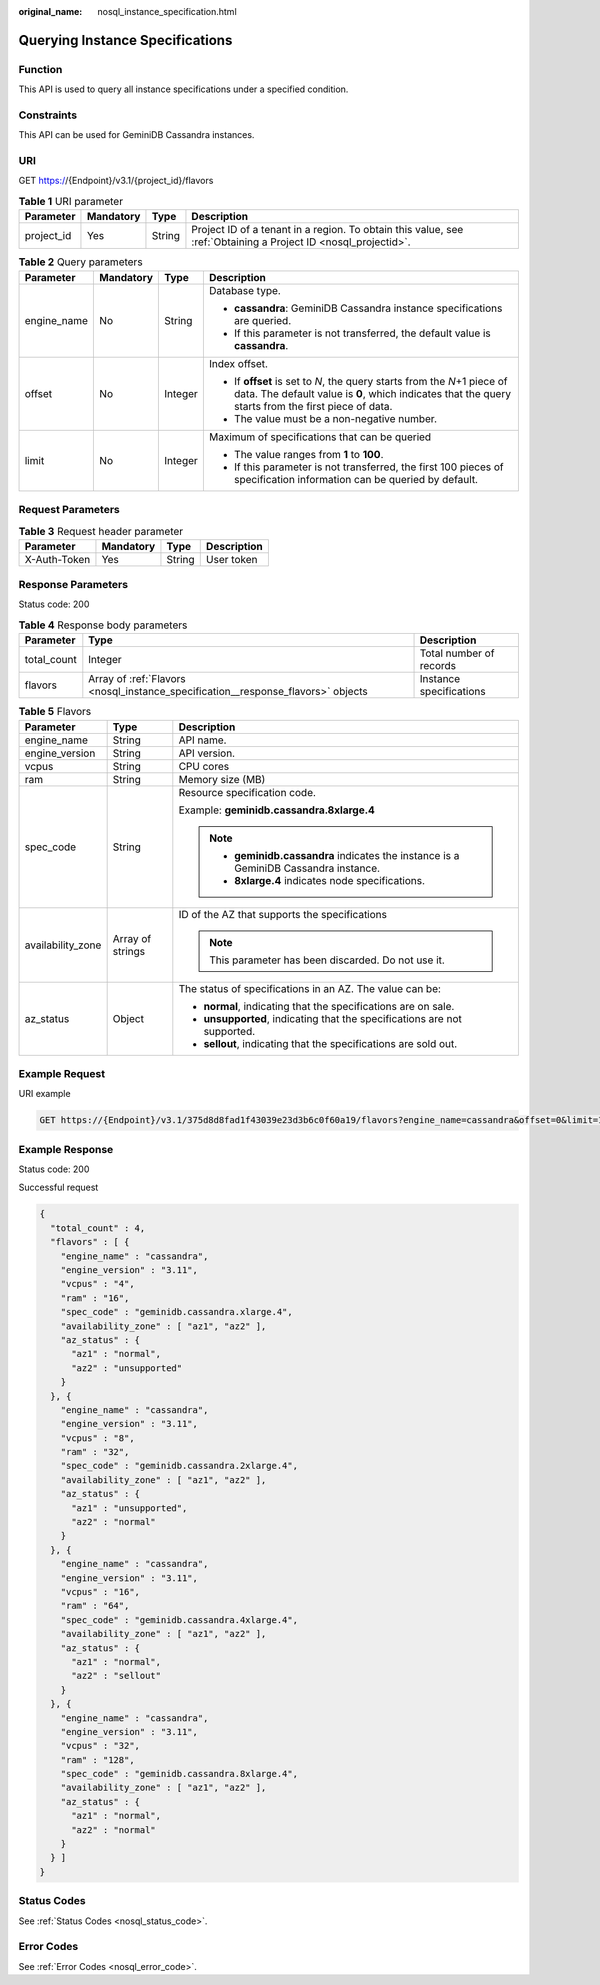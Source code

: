:original_name: nosql_instance_specification.html

.. _nosql_instance_specification:

Querying Instance Specifications
================================

Function
--------

This API is used to query all instance specifications under a specified condition.

Constraints
-----------

This API can be used for GeminiDB Cassandra instances.

URI
---

GET https://{Endpoint}/v3.1/{project_id}/flavors

.. table:: **Table 1** URI parameter

   +------------+-----------+--------+----------------------------------------------------------------------------------------------------------------+
   | Parameter  | Mandatory | Type   | Description                                                                                                    |
   +============+===========+========+================================================================================================================+
   | project_id | Yes       | String | Project ID of a tenant in a region. To obtain this value, see :ref:`Obtaining a Project ID <nosql_projectid>`. |
   +------------+-----------+--------+----------------------------------------------------------------------------------------------------------------+

.. table:: **Table 2** Query parameters

   +-----------------+-----------------+-----------------+----------------------------------------------------------------------------------------------------------------------------------------------------------------------------------+
   | Parameter       | Mandatory       | Type            | Description                                                                                                                                                                      |
   +=================+=================+=================+==================================================================================================================================================================================+
   | engine_name     | No              | String          | Database type.                                                                                                                                                                   |
   |                 |                 |                 |                                                                                                                                                                                  |
   |                 |                 |                 | -  **cassandra**: GeminiDB Cassandra instance specifications are queried.                                                                                                        |
   |                 |                 |                 | -  If this parameter is not transferred, the default value is **cassandra**.                                                                                                     |
   +-----------------+-----------------+-----------------+----------------------------------------------------------------------------------------------------------------------------------------------------------------------------------+
   | offset          | No              | Integer         | Index offset.                                                                                                                                                                    |
   |                 |                 |                 |                                                                                                                                                                                  |
   |                 |                 |                 | -  If **offset** is set to *N*, the query starts from the *N*\ +1 piece of data. The default value is **0**, which indicates that the query starts from the first piece of data. |
   |                 |                 |                 | -  The value must be a non-negative number.                                                                                                                                      |
   +-----------------+-----------------+-----------------+----------------------------------------------------------------------------------------------------------------------------------------------------------------------------------+
   | limit           | No              | Integer         | Maximum of specifications that can be queried                                                                                                                                    |
   |                 |                 |                 |                                                                                                                                                                                  |
   |                 |                 |                 | -  The value ranges from **1** to **100**.                                                                                                                                       |
   |                 |                 |                 | -  If this parameter is not transferred, the first 100 pieces of specification information can be queried by default.                                                            |
   +-----------------+-----------------+-----------------+----------------------------------------------------------------------------------------------------------------------------------------------------------------------------------+

Request Parameters
------------------

.. table:: **Table 3** Request header parameter

   ============ ========= ====== ===========
   Parameter    Mandatory Type   Description
   ============ ========= ====== ===========
   X-Auth-Token Yes       String User token
   ============ ========= ====== ===========

Response Parameters
-------------------

Status code: 200

.. table:: **Table 4** Response body parameters

   +-------------+----------------------------------------------------------------------------------+-------------------------+
   | Parameter   | Type                                                                             | Description             |
   +=============+==================================================================================+=========================+
   | total_count | Integer                                                                          | Total number of records |
   +-------------+----------------------------------------------------------------------------------+-------------------------+
   | flavors     | Array of :ref:`Flavors <nosql_instance_specification__response_flavors>` objects | Instance specifications |
   +-------------+----------------------------------------------------------------------------------+-------------------------+

.. _nosql_instance_specification__response_flavors:

.. table:: **Table 5** Flavors

   +-----------------------+-----------------------+---------------------------------------------------------------------------------------+
   | Parameter             | Type                  | Description                                                                           |
   +=======================+=======================+=======================================================================================+
   | engine_name           | String                | API name.                                                                             |
   +-----------------------+-----------------------+---------------------------------------------------------------------------------------+
   | engine_version        | String                | API version.                                                                          |
   +-----------------------+-----------------------+---------------------------------------------------------------------------------------+
   | vcpus                 | String                | CPU cores                                                                             |
   +-----------------------+-----------------------+---------------------------------------------------------------------------------------+
   | ram                   | String                | Memory size (MB)                                                                      |
   +-----------------------+-----------------------+---------------------------------------------------------------------------------------+
   | spec_code             | String                | Resource specification code.                                                          |
   |                       |                       |                                                                                       |
   |                       |                       | Example: **geminidb.cassandra.8xlarge.4**                                             |
   |                       |                       |                                                                                       |
   |                       |                       | .. note::                                                                             |
   |                       |                       |                                                                                       |
   |                       |                       |    -  **geminidb.cassandra** indicates the instance is a GeminiDB Cassandra instance. |
   |                       |                       |    -  **8xlarge.4** indicates node specifications.                                    |
   +-----------------------+-----------------------+---------------------------------------------------------------------------------------+
   | availability_zone     | Array of strings      | ID of the AZ that supports the specifications                                         |
   |                       |                       |                                                                                       |
   |                       |                       | .. note::                                                                             |
   |                       |                       |                                                                                       |
   |                       |                       |    This parameter has been discarded. Do not use it.                                  |
   +-----------------------+-----------------------+---------------------------------------------------------------------------------------+
   | az_status             | Object                | The status of specifications in an AZ. The value can be:                              |
   |                       |                       |                                                                                       |
   |                       |                       | -  **normal**, indicating that the specifications are on sale.                        |
   |                       |                       | -  **unsupported**, indicating that the specifications are not supported.             |
   |                       |                       | -  **sellout**, indicating that the specifications are sold out.                      |
   +-----------------------+-----------------------+---------------------------------------------------------------------------------------+

Example Request
---------------

URI example

.. code-block:: text

   GET https://{Endpoint}/v3.1/375d8d8fad1f43039e23d3b6c0f60a19/flavors?engine_name=cassandra&offset=0&limit=10

Example Response
----------------

Status code: 200

Successful request

.. code-block::

   {
     "total_count" : 4,
     "flavors" : [ {
       "engine_name" : "cassandra",
       "engine_version" : "3.11",
       "vcpus" : "4",
       "ram" : "16",
       "spec_code" : "geminidb.cassandra.xlarge.4",
       "availability_zone" : [ "az1", "az2" ],
       "az_status" : {
         "az1" : "normal",
         "az2" : "unsupported"
       }
     }, {
       "engine_name" : "cassandra",
       "engine_version" : "3.11",
       "vcpus" : "8",
       "ram" : "32",
       "spec_code" : "geminidb.cassandra.2xlarge.4",
       "availability_zone" : [ "az1", "az2" ],
       "az_status" : {
         "az1" : "unsupported",
         "az2" : "normal"
       }
     }, {
       "engine_name" : "cassandra",
       "engine_version" : "3.11",
       "vcpus" : "16",
       "ram" : "64",
       "spec_code" : "geminidb.cassandra.4xlarge.4",
       "availability_zone" : [ "az1", "az2" ],
       "az_status" : {
         "az1" : "normal",
         "az2" : "sellout"
       }
     }, {
       "engine_name" : "cassandra",
       "engine_version" : "3.11",
       "vcpus" : "32",
       "ram" : "128",
       "spec_code" : "geminidb.cassandra.8xlarge.4",
       "availability_zone" : [ "az1", "az2" ],
       "az_status" : {
         "az1" : "normal",
         "az2" : "normal"
       }
     } ]
   }

Status Codes
------------

See :ref:`Status Codes <nosql_status_code>`.

Error Codes
-----------

See :ref:`Error Codes <nosql_error_code>`.
